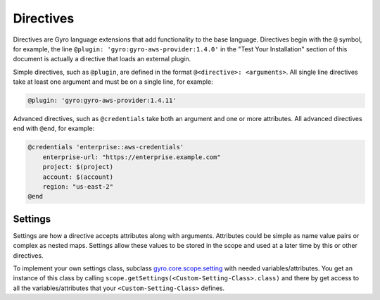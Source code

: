 Directives
++++++++++

Directives are Gyro language extensions that add functionality to the base language. Directives begin with
the ``@`` symbol, for example, the line ``@plugin: 'gyro:gyro-aws-provider:1.4.0'`` in the "Test Your Installation"
section of this document is actually a directive that loads an external plugin.

Simple directives, such as ``@plugin``, are defined in the format ``@<directive>: <arguments>``. All
single line directives take at least one argument and must be on a single line, for example:

.. code::

    @plugin: 'gyro:gyro-aws-provider:1.4.11'

Advanced directives, such as ``@credentials`` take both an argument and one or more attributes. All advanced
directives end with ``@end``, for example:

.. code::

    @credentials 'enterprise::aws-credentials'
        enterprise-url: "https://enterprise.example.com"
        project: $(project)
        account: $(account)
        region: "us-east-2"
    @end

Settings
--------

Settings are how a directive accepts attributes along with arguments. Attributes could be simple as name value pairs or complex as nested maps.
Settings allow these values to be stored in the scope and used at a later time by this or other directives.

To implement your own settings class, subclass `gyro.core.scope.setting <https://github.com/perfectsense/gyro/blob/master/core/src/main/java/gyro/core/scope/Settings.java>`_ with needed variables/attributes. You get an instance of this class by calling ``scope.getSettings(<Custom-Setting-Class>.class)`` and there by get access to all the variables/attributes that your ``<Custom-Setting-Class>`` defines.
